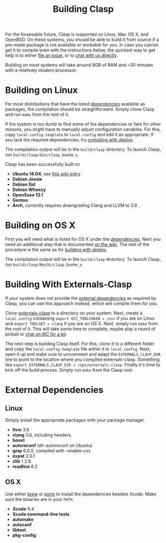 
#+title: Building Clasp
#+HTML_HEAD: <link rel="stylesheet" type="text/css" href="styles/readtheorg/css/htmlize.css"/><link rel="stylesheet" type="text/css" href="styles/readtheorg/css/readtheorg.css"/><script src="https://ajax.googleapis.com/ajax/libs/jquery/2.1.3/jquery.min.js"></script><script src="https://maxcdn.bootstrapcdn.com/bootstrap/3.3.4/js/bootstrap.min.js"></script><script type="text/javascript" src="styles/lib/js/jquery.stickytableheaders.min.js"></script><script type="text/javascript" src="styles/readtheorg/js/readtheorg.js"></script>

For the forseeable future, Clasp is supported on Linux, Mac OS X, and OpenBSD.
 On these
systems, you should be able to build it from source if a pre-made
package is not available or workable for you. In case you cannot get it
to compile even with the instructions below, the quickest way to get
help is to either [[file:reporting-problems.org][file an issue]], or to
[[file:irc.org][chat with us directly]].

Building on most systems will take around 8GB of RAM and ~30 minutes with a
relatively modern processor.

* Building on Linux

For most distributions that have the listed
[[file:external-dependencies][dependencies]] available as packages, the
compilation should be straightforward. Simply clone Clasp and run =make=
from the root of it.

If the system is too dumb to find some of the dependencies or fails for
other reasons, you might have to manually adjust configuration
variables. For this, copy =local.config.template= to =local.config= and
edit it as appropriate. If you lack the required dependencies, try
[[file:building-with-deploy][compiling with deploy]].

The compilation output will be in the =build/clasp= directory. To launch
Clasp, run =build/clasp/bin/clasp_boehm_o=.

Clasp has been successfully built on

-  *Ubuntu 14.04*, see
   [[https://github.com/drmeister/clasp/wiki/Building-Clasp-0.4-on-Ubuntu][this
   wiki entry]]
-  *Debian Jessie*
-  *Debian Sid*
-  *Debian Wheezy*
-  *OpenSuse 13.1*
-  *Gentoo*
-  *Arch*, currently requires downgrading Clang and LLVM to 3.6 .

* Building on OS X

First you will need what is listed for OS X under the
[[file:external-dependencies][dependencies]]. Next you need an additional
step that is documented
[[https://github.com/drmeister/clasp/wiki/Building-Clasp-on-OS-X-requires-using-the-open-source-version-of-Clang][on
the wiki]]. The rest of the procedure is the same as for
[[file:building-with-deploy][building with deploy]].

The compilation output will be in the =build/clasp= directory. To launch
Clasp, run =build/clasp/MacOS/clasp_boehm_o=.

* Building With Externals-Clasp

If your system does not provide the [[file:external-dependencies][external dependencies]] 
as required by Clasp, you can use this approach instead,
which will compile them for you.

Clone [[https://github.com/drmeister/externals-clasp][externals-clasp]]
to a directory on your system. Next, create a =local.config= containing
=export GCC_TOOLCHAIN = /usr= if you are on Linux and
=export TOOLSET = clang= if you are on OS X. Next, simply run =make=
from the root of it. This will take some time to complete; maybe play a
round of pinball or [[file:irc.org][chat on IRC for a bit]].

The next step is building Clasp itself. For this, clone it to a
different folder and copy the =local.config.template= file within it to
=local.config=. Next, open it up and make sure to uncomment and adapt
the =EXTERNALS_CLASP_DIR= line to point to the location where you
compiled externals-clasp. Something like
=export EXTERNALS_CLASP_DIR = /opt/externals-clasp=. Finally it's time
to kick off the build process. Simply run =make= from the Clasp root.

* External Dependencies

** Linux

Simply install the appropriate packages with your package manager.

-  *llvm* 3.6
-  *clang* 3.6, including headers.
-  *boost*
-  *autoreconf* (dh-autoreconf on Ubuntu)
-  *gmp* 6.0.0, compiled with --enable-cxx
-  *expat* 2.0.1
-  *zlib* 1.2.8
-  *readline* 6.2

** OS X

Use either [[http://brew.sh/][brew]] or
[[https://www.macports.org/][ports]] to install the dependencies besides
Xcode. Make sure the binaries are in your =PATH=.

-  *Xcode* 6.4
-  *Xcode command-line tools*
-  *automake*
-  *autoconf*
-  *libtool*
-  *pkg-config*
